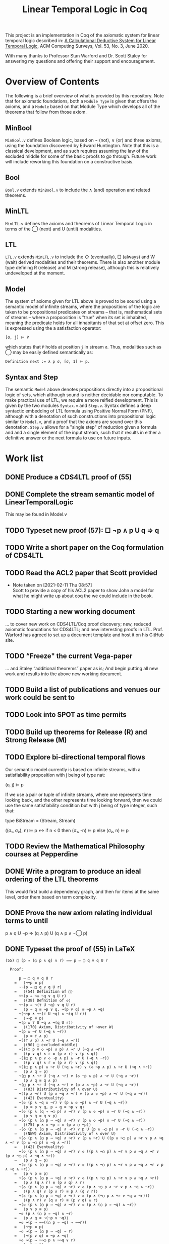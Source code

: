 #+TITLE: Linear Temporal Logic in Coq

This project is an implementation in Coq of the axiomatic system for linear
temporal logic described in: [[https://dl.acm.org/doi/10.1145/3387109][A Calculational Deductive System for Linear
Temporal Logic]], ACM Computing Surveys, Vol. 53, No. 3, June 2020.

With many thanks to Professor Stan Warford and Dr. Scott Staley for answering
my questions and offering their support and encouragement.

* Overview of Contents

The following is a brief overview of what is provided by this repository. Note
that for axiomatic foundations, both a =Module Type= is given that offers the
axioms, and a =Module= based on that Module Type which develops all of the
theorems that follow from those axiom.

** MinBool

=MinBool.v= defines Boolean logic, based on \not (not), ∨ (or) and three axioms,
using the foundation discovered by Edward Huntington. Note that this is a
classical development, and as such requires assuming the law of the excluded
middle for some of the basic proofs to go through. Future work will include
reworking this foundation on a constructive basis.

** Bool

=Bool.v= extends =MinBool.v= to include the ∧ (and) operation and related
theorems.

** MinLTL

=MinLTL.v= defines the axioms and theorems of Linear Temporal Logic in terms of
the ◯ (next) and U (until) modalities.

** LTL

=LTL.v= extends =MinLTL.v= to include the ◇ (eventually), □ (always) and W (wait)
derived modalities and their theorems. There is also another module type
defining R (release) and M (strong release), although this is relatively
undeveloped at the moment.

** Model

The system of axioms given for LTL above is proved to be sound using a
semantic model of infinite streams, where the propositions of the logic are
taken to be propositional predicates on streams -- that is, mathematical sets
of streams -- where a propoosition is "true" when its set is inhabited,
meaning the predicate holds for all inhabitants of that set at offset zero.
This is expressed using the a satisfaction operator:
#+begin_src coq
[σ, j] ⊨ P
#+end_src

which states that =P= holds at position =j= in stream =σ=. Thus, modalities such as
◯ may be easily defined semantically as:
#+begin_src coq
Definition next := λ p σ, [σ, 1] ⊨ p.
#+end_src

** Syntax and Step

The semantic =Model= above denotes propositions directly into a propositional
logic of sets, which although sound is neither decidable nor computable. To
make practical use of LTL, we require a more reified development. This is
given by the two modules =Syntax.v= and =Step.v=. Syntax defines a deep syntactic
embedding of LTL formula using Positive Normal Form (PNF), although with a
denotation of such constructions into propositional logic similar to =Model.v=,
and a proof that the axioms are sound over this denotation. =Step.v= allows for
a "single step" of reduction given a formula and and a single element of the
input stream, such that it results in either a definitive answer or the next
formula to use on future inputs.

* Work list

** DONE Produce a CDS4LTL proof of (55)
:PROPERTIES:
:ID:       6F57D36C-AE95-4AB6-8843-6A338055DBC3
:CREATED:  [2021-02-11 Thu 08:52]
:END:

** DONE Complete the stream semantic model of LinearTemporalLogic
This may be found in Model.v
:PROPERTIES:
:ID:       20B4D94E-BA32-420E-9EAC-D75FF2E59938
:CREATED:  [2021-02-11 Thu 08:55]
:END:

** TODO Typeset new proof (57): □ ¬p ∧ p U q ⇒ q
:PROPERTIES:
:ID:       FC4ECD01-B161-4081-9C63-4E127FAFBD4F
:CREATED:  [2021-02-11 Thu 10:50]
:END:

** TODO Write a short paper on the Coq formulation of CDS4LTL
:PROPERTIES:
:ID:       40030D5B-9336-4005-BFD1-64F0C2106BE3
:CREATED:  [2021-02-11 Thu 08:58]
:END:

** TODO Read the ACL2 paper that Scott provided
- Note taken on [2021-02-11 Thu 08:57] \\
  Scott to provide a copy of his ACL2 paper to show John a model for what he
  might write up about coq the we could include in the book.
:PROPERTIES:
:ID:       28FC9F46-5D12-4844-997C-C426F7C7120F
:CREATED:  [2021-02-11 Thu 08:57]
:END:

** TODO Starting a new working document
... to cover new work on CDS4LTL/Coq proof discovery; new, reduced axiomatic
foundations for CDS4LTL; and new interesting proofs in LTL. Prof. Warford has
agreed to set up a document template and host it on his GitHub site.
:PROPERTIES:
:ID:       FDB1BB38-9B47-457C-8D10-5A2FF69193CF
:CREATED:  [2021-02-19 Fri 16:20]
:END:
** TODO “Freeze" the current Vega-paper
... and Staley “additional theorems” paper as is; And begin putting all new
work and results into the above new working document.
:PROPERTIES:
:ID:       82551211-7D17-435B-8E34-88BBA0676F8B
:CREATED:  [2021-02-19 Fri 16:20]
:END:
** TODO Build a list of publications and venues our work could be sent to
:PROPERTIES:
:ID:       02A58C25-9C76-44C9-9097-22DAE7A09B73
:CREATED:  [2021-02-19 Fri 16:21]
:END:
** TODO Look into SPOT as time permits
:PROPERTIES:
:ID:       DEAF41D2-E3DB-4460-9391-13BB62C9AA63
:CREATED:  [2021-02-11 Thu 08:57]
:END:

** TODO Build up theorems for Release (R) and Strong Release (M)
:PROPERTIES:
:ID:       6F7FF7D9-E21F-4982-B638-4A8A902D1BE6
:CREATED:  [2021-02-11 Thu 09:46]
:END:
** TODO Explore bi-directional temporal flows
Our semantic model currently is based on infinite streams, with a
satisfiability proposition with j being of type nat:

  (σ, j) ⊨ p

If we use a pair or tuple of infinite streams, where one represents time
looking back, and the other represents time looking forward, then we could use
the same satisfiability condition but with j being of type integer, such that:

  type BiStream = (Stream, Stream)

  ((σ₁, σ₂), n) ⊨ p  <->  if n < 0 then (σ₁, -n) ⊨ p else (σ₂, n) ⊨ p
:PROPERTIES:
:ID:       732E06FD-6EE3-4091-8B9B-7EF4F473DC97
:CREATED:  [2021-02-22 Mon 14:34]
:END:
** TODO Review the Mathematical Philosophy courses at Pepperdine
:PROPERTIES:
:ID:       7AB85D85-7988-4E25-9A36-2AD3491CA1B2
:CREATED:  [2021-02-19 Fri 16:21]
:URL:      https://github.com/ashumeow/introduction-to-mathematical-philosophy
:END:
** DONE Write a program to produce an ideal ordering of the LTL theorems
This would first build a dependency graph, and then for items at the same
level, order them based on term complexity.
:PROPERTIES:
:ID:       70E545FF-5640-4E48-AE24-F818F53A9E52
:CREATED:  [2021-02-19 Fri 10:43]
:END:
** DONE Prove the new axiom relating individual terms to until
p ∧ q U ¬p ⇒ (q ∧ p) U (q ∧ p ∧ ¬◯ p)
:PROPERTIES:
:ID:       DB0F1502-BE6B-4F48-B524-25CD4A0D8A4C
:CREATED:  [2021-02-22 Mon 14:35]
:END:
** DONE Typeset the proof of (55) in LaTeX
#+begin_src text
(55) □ (p ⇒ (◯ p ∧ q) ∨ r) ⟹ p ⇒ □ q ∨ q U r

  Proof:

      p ⇒ □ q ∨ q U r
    =   ⟨¬¬p ≡ p⟩
      ¬¬(p ⇒ □ q ∨ q U r)
    =   ⟨(54) Definition of □⟩
      ¬¬(p ⇒ ¬◇ ¬q ∨ q U r)
    =   ⟨(38) Deﬁnition of ◇⟩
      ¬¬(p ⇒ ¬(⊤ U ¬q) ∨ q U r)
    =   ⟨p ⇒ q ≡ ¬p ∨ q, ¬(p ∨ q) ≡ ¬p ∧ ¬q⟩
      ¬(¬¬p ∧ ¬¬(⊤ U ¬q) ∧ ¬(q U r))
    =   ⟨¬¬p ≡ p⟩
      ¬(p ∧ ⊤ U ¬q ∧ ¬(q U r))
    =   ⟨(170) Axiom, Distributivity of ¬over W⟩
      ¬(p ∧ ¬r U (¬q ∧ ¬r))
    =   ⟨p ≡ ⊤ ∧ p⟩
      ¬((⊤ ∧ p) ∧ ¬r U (¬q ∧ ¬r))
    =   ⟨(90) □ excluded middle⟩
      ¬(((□ p ∨ ◇ ¬p) ∧ p) ∧ ¬r U (¬q ∧ ¬r))
    =   ⟨(p ∨ q) ∧ r ≡ (p ∧ r) ∨ (p ∧ q)⟩
      ¬((□ p ∧ p ∨ ◇ ¬p ∧ p) ∧ ¬r U (¬q ∧ ¬r))
    =   ⟨(p ∨ q) ∧ r ≡ (p ∧ r) ∨ (p ∧ q)⟩
      ¬((□ p ∧ p) ∧ ¬r U (¬q ∧ ¬r) ∨ (◇ ¬p ∧ p) ∧ ¬r U (¬q ∧ ¬r))
    ⇒   ⟨p ∧ q ⇒ p⟩
      ¬(□ p ∧ ¬r U (¬q ∧ ¬r) ∨ (◇ ¬p ∧ p) ∧ ¬r U (¬q ∧ ¬r))
    =   ⟨p ∧ q ≡ q ∧ p⟩
      ¬(□ p ∧ ¬r U (¬q ∧ ¬r) ∨ (p ∧ ◇ ¬p) ∧ ¬r U (¬q ∧ ¬r))
    ⇒   ⟨(83) Distributivity of ∧ over U⟩
      ¬((p ∧ ¬r) U (p ∧ ¬q ∧ ¬r) ∨ (p ∧ ◇ ¬p) ∧ ¬r U (¬q ∧ ¬r))
    =   ⟨(42) Eventuality⟩
      ¬(◇ (p ∧ ¬q ∧ ¬r) ∨ (p ∧ ◇ ¬p) ∧ ¬r U (¬q ∧ ¬r))
    =   ⟨p ≡ p ∨ q, p ⇒ q ≡ ¬p ∨ q⟩
      ¬(◇ (p ∧ (q ⇒ ¬◯ p) ∧ ¬r) ∨ (p ∧ ◇ ¬p) ∧ ¬r U (¬q ∧ ¬r))
    =   ⟨p ∨ q ≡ q ∨ p⟩
      ¬(◇ (p ∧ (◯ p ⇒ ¬q) ∧ ¬r) ∨ (p ∧ ◇ ¬p) ∧ ¬r U (¬q ∧ ¬r))
    ⇒   ⟨(75) p ∧ ◇ ¬p ⇒ ◇ (p ∧ ◯ ¬p)⟩
      ¬(◇ (p ∧ (◯ p ⇒ ¬q) ∧ ¬r) ∨ p U (p ∧ ¬◯ p) ∧ ¬r U (¬q ∧ ¬r))
    ⇒   ⟨(NEW) Axiom, Distributivity of ∧ over U⟩
      ¬(◇ (p ∧ (◯ p ⇒ ¬q) ∧ ¬r) ∨ (p ∧ ¬r) U ((p ∧ ¬◯ p) ∧ ¬r ∨ p ∧ ¬q ∧ ¬r ∨ (p ∧ ¬◯ p) ∧ ¬q ∧ ¬r))
    =   ⟨(42) Eventuality⟩
      ¬(◇ (p ∧ (◯ p ⇒ ¬q) ∧ ¬r) ∨ ◇ ((p ∧ ¬◯ p) ∧ ¬r ∨ p ∧ ¬q ∧ ¬r ∨ (p ∧ ¬◯ p) ∧ ¬q ∧ ¬r))
    ⇒   ⟨p ∧ q ⇒ p⟩
      ¬(◇ (p ∧ (◯ p ⇒ ¬q) ∧ ¬r) ∨ ◇ ((p ∧ ¬◯ p) ∧ ¬r ∨ p ∧ ¬q ∧ ¬r ∨ p ∧ ¬q ∧ ¬r))
    =   ⟨p ∨ p ≡ p⟩
      ¬(◇ (p ∧ (◯ p ⇒ ¬q) ∧ ¬r) ∨ ◇ ((p ∧ ¬◯ p) ∧ ¬r ∨ p ∧ ¬q ∧ ¬r))
    =   ⟨p ∧ (q ∧ r) ≡ (p ∧ q) ∧ r⟩
      ¬(◇ (p ∧ (◯ p ⇒ ¬q) ∧ ¬r) ∨ ◇ (p ∧ ¬◯ p ∧ ¬r ∨ p ∧ ¬q ∧ ¬r))
    =   ⟨(p ∧ q) ∨ (p ∧ r) ≡ p ∧ (q ∨ r)⟩
      ¬(◇ (p ∧ (◯ p ⇒ ¬q) ∧ ¬r) ∨ ◇ (p ∧ (¬◯ p ∧ ¬r ∨ ¬q ∧ ¬r)))
    =   ⟨(p ∧ r) ∨ (q ∧ r) ≡ (p ∨ q) ∧ r⟩
      ¬(◇ (p ∧ (◯ p ⇒ ¬q) ∧ ¬r) ∨ ◇ (p ∧ (◯ p ⇒ ¬q) ∧ ¬r))
    =   ⟨p ∨ p ≡ p⟩
      ¬◇ (p ∧ (◯ p ⇒ ¬q) ∧ ¬r)
    =   ⟨p ∧ q ≡ ¬(¬p ∨ ¬q)⟩
      ¬◇ ¬(p ⇒ ¬¬((◯ p ⇒ ¬q) ⇒ ¬¬r))
    =   ⟨¬¬p ≡ p⟩
      ¬◇ ¬(p ⇒ (◯ p ⇒ ¬q) ⇒ r)
    =   ⟨¬(p ∨ q) ≡ ¬p ∧ ¬q⟩
      ¬◇ ¬(p ⇒ ¬¬◯ p ∧ ¬¬q ∨ r)
    =   ⟨¬¬p ≡ p⟩
      ¬◇ ¬(p ⇒ ◯ p ∧ q ∨ r)
    =   ⟨(54) Definition of □⟩
      □ (p ⇒ ◯ p ∧ q ∨ r)    ∎
#+end_src
** DONE Typeset the proof of (56) in LaTeX
- Note taken on [2021-02-11 Thu 08:57] \\
  Scott to provide a template LaTeX file for John to typeset his new (56)
  Theorem proof.

#+begin_src text
(56) □ (p ⇒ ◯ (p ∨ q)) ⇒ p ⇒ □ p ∨ p U q

 Proof:

     true
   =   ⟨(55) Axiom, U Induction, with p := p, q := ◯ p, r := ◯ q⟩
     □ (p ⇒ (◯ p ∧ ◯ p) ∨ ◯ q) ⇒ (p ⇒ □ ◯ p ∨ ◯ p U ◯ q)
   =   ⟨idempotency of ∧⟩
     □ (p ⇒ ◯ p ∨ ◯ q) ⇒ (p ⇒ □ ◯ p ∨ ◯ p U ◯ q)
   =   ⟨(4) Distributivity of ◯ over ∨⟩
     □ (p ⇒ ◯ (p ∨ q)) ⇒ (p ⇒ □ ◯ p ∨ ◯ p U ◯ q)
   =   ⟨⊤ ∧ p ≡ p⟩
     □ (p ⇒ ◯ (p ∨ q)) ⇒ ⊤ ∧ (p ⇒ □ ◯ p ∨ ◯ p U ◯ q)
   =   ⟨p ⇒ p ≡ ⊤⟩
     □ (p ⇒ ◯ (p ∨ q)) ⇒ (p ⇒ p) ∧ (p ⇒ □ ◯ p ∨ (◯ p U ◯ q))
   =   ⟨p ⇒ q ≡ ¬p ∨ q, ∨ distributes over ∧⟩
     □ (p ⇒ ◯ (p ∨ q)) ⇒ (p ⇒ p ∧ (□ ◯ p ∨ ◯ p U ◯ q))
   =   ⟨∧ distributes over ∨⟩
     □ (p ⇒ ◯ (p ∨ q)) ⇒ (p ⇒ (p ∧ □ ◯ p) ∨ (p ∧ ◯ p U ◯ q))
   =>  ⟨p ⇒ p ∨ q, with p := p ∧ b, q := q⟩
     □ (p ⇒ ◯ (p ∨ q)) ⇒ (p ⇒ ((p ∧ □ ◯ p) ∨ q) ∨ (p ∧ ◯ p U ◯ q))
   =   ⟨commutativity of ∨⟩
     □ (p ⇒ ◯ (p ∨ q)) ⇒ (p ⇒ (q ∨ (p ∧ □ ◯ p)) ∨ (p ∧ ◯ p U ◯ q))
   =   ⟨(9) Axiom, Distributivity of ◯ over U⟩
     □ (p ⇒ ◯ (p ∨ q)) ⇒ (p ⇒ (q ∨ (p ∧ □ ◯ p)) ∨ (p ∧ ◯ (p U q)))
   =   ⟨(10) Axiom, Expansion of U⟩
     □ (p ⇒ ◯ (p ∨ q)) ⇒ (p ⇒ (p ∧ □ ◯ p) ∨ (p U q))
   =   ⟨(73) Exchange of ◯ and □⟩
     □ (p ⇒ ◯ (p ∨ q)) ⇒ (p ⇒ (p ∧ ◯ □ p) ∨ (p U q))
   =   ⟨(66) Expansion of □⟩
     □ (p ⇒ ◯ (p ∨ q)) ⇒ (p ⇒ (□ p ∨ (p U q)))    ∎
#+end_src
:PROPERTIES:
:ID:       A3ABA0D7-A3A9-48F9-88E7-F03BC60D6E1B
:CREATED:  [2021-02-11 Thu 08:57]
:END:

** DONE Typeset the proof of (58) in LaTeX
#+begin_src text
(58) □ (◯ p ⇒ p) ⇒ (◇ p ⇒ p)

 Proof:

     true
   =   ⟨(56) Axiom, U Induction, with p := ¬p, q := ⊥⟩
     □ (¬p ⇒ ◯ (¬p ∨ ⊥)) ⇒ (¬p ⇒ □ ¬p ∨ (¬p U ⊥))
   =   ⟨(11) Axiom, Right zero of U⟩
     □ (¬p ⇒ ◯ (¬p ∨ ⊥)) ⇒ (¬p ⇒ □ ¬p ∨ ⊥)
   =   ⟨p ∨ ⊥ ≡ p⟩
     □ (¬p ⇒ ◯ ¬p) ⇒ (¬p ⇒ □ ¬p)
   =   ⟨(3) Linearity⟩
     □ (¬p ⇒ ¬(◯ ¬¬p)) ⇒ (¬p ⇒ □ ¬p)
   =   ⟨¬¬p ≡ p, ¬p ⇒ q ≡ p ∨ q⟩
     □ (p ∨ ¬ ◯ p) ⇒ p ∨ □ ¬p
   =   ⟨commutativity of ∨, p ⇒ q ≡ ¬p ∨ q⟩
     □ (◯ p ⇒ p) ⇒ □ ¬p ∨ p
   =   ⟨(54) Definition of □⟩
     □ (◯ p ⇒ p) ⇒ (¬◇ ¬¬p ∨ p)
   =>  ⟨¬¬p ≡ p, p ⇒ q ≡ ¬p ∨ q⟩
     □ (◯ p ⇒ p) ⇒ (◇ p ⇒ p)    ∎
#+end_src
:PROPERTIES:
:ID:       51EF7EE2-09A1-41EC-92B6-DE8B12A7699D
:CREATED:  [2021-02-11 Thu 10:43]
:END:

** DONE Prove monotonicity properties of the modal operators
:PROPERTIES:
:ID:       6478060E-DEFE-4F03-BD26-2DA3CF3EEA4A
:CREATED:  [2021-02-11 Thu 08:59]
:END:

** DONE Find an appropriate statement of (82)
:PROPERTIES:
:ID:       5D6FD9DA-0C74-424A-B6A0-6F10CB85D13E
:CREATED:  [2021-02-11 Thu 11:30]
:END:

** DONE Is =Proper (impl ==> impl) eventually= a valid statement?
:PROPERTIES:
:ID:       A4DB0B7D-171D-4438-999A-0FF968C0F9E0
:CREATED:  [2021-02-11 Thu 08:55]
:END:

** DONE Find a more minimal set of until axioms
:PROPERTIES:
:ID:       E78658FF-D458-46FB-A0EA-6D826CF227CB
:CREATED:  [2021-02-11 Thu 08:56]
:END:

** DONE Take a fresh-eyes look at the Dummett formula
:PROPERTIES:
:ID:       4E133597-5BC0-4873-9F85-A20137E80F7B
:CREATED:  [2021-02-11 Thu 08:58]
:END:

** DONE Find a better axiomatic basis for proving (82)
:PROPERTIES:
:ID:       2540261A-82CE-4CD2-838C-32847BC3BD4B
:CREATED:  [2021-02-11 Thu 08:58]
:END:

** DONE Rebuild the syntactic, Mealy-machine based evaluation model
:PROPERTIES:
:ID:       DE89F702-84A9-407D-AA4F-FCABB7F2394A
:CREATED:  [2021-02-11 Thu 09:39]
:END:

** DONE Typeset new proof (238)
:PROPERTIES:
:ID:       6848091F-39F6-4D56-AD71-540C507BBF95
:CREATED:  [2021-02-19 Fri 10:56]
:END:

* Agenda for [2021-03-05 Fri]

1. Some information on [p U q]. I don’t remember the discussion that raised
   this point, but a few comments anyway.

2. Proofs for (12) (15) and (16) on the basis of the new set of axioms.

3. Discuss outline of new paper proposed by Prof. Warford.

4. CDS proof of (55) and calculational deductive system proofs in general.

